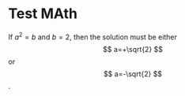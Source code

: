 #+OPTIONS: tex:dvipng

* Test MAth

\begin{equation}
     x=\sqrt{b}
     \end{equation}
     
If $a^2=b$ and \( b=2 \), then the solution must be
either $$ a=+\sqrt{2} $$ or \[ a=-\sqrt{2} \].
